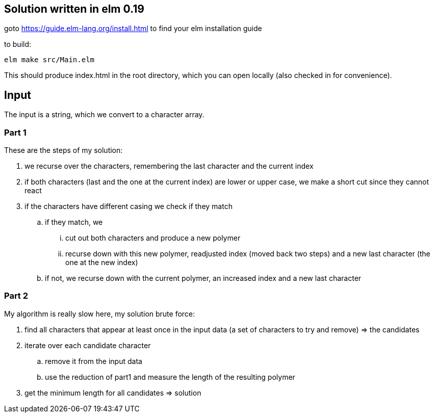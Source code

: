 == Solution written in elm 0.19

goto https://guide.elm-lang.org/install.html to find your elm installation guide

to build:

    elm make src/Main.elm

This should produce index.html in the root directory, which you can open locally (also checked in for convenience).

== Input

The input is a string, which we convert to a character array.

=== Part 1

These are the steps of my solution:

  . we recurse over the characters, remembering the last character and the current index
  . if both characters (last and the one at the current index) are lower or upper case, we make a short cut since they cannot react
  . if the characters have different casing we check if they match
    .. if they match, we 
      ... cut out both characters and produce a new polymer
      ... recurse down with this new polymer, readjusted index (moved back two steps) and a new last character (the one at the new index)
    .. if not, we recurse down with the current polymer, an increased index and a new last character

=== Part 2

My algorithm is really slow here, my solution brute force:

  . find all characters that appear at least once in the input data (a set of characters to try and remove) => the candidates
  . iterate over each candidate character 
    .. remove it from the input data
    .. use the reduction of part1 and measure the length of the resulting polymer
  . get the minimum length for all candidates => solution

